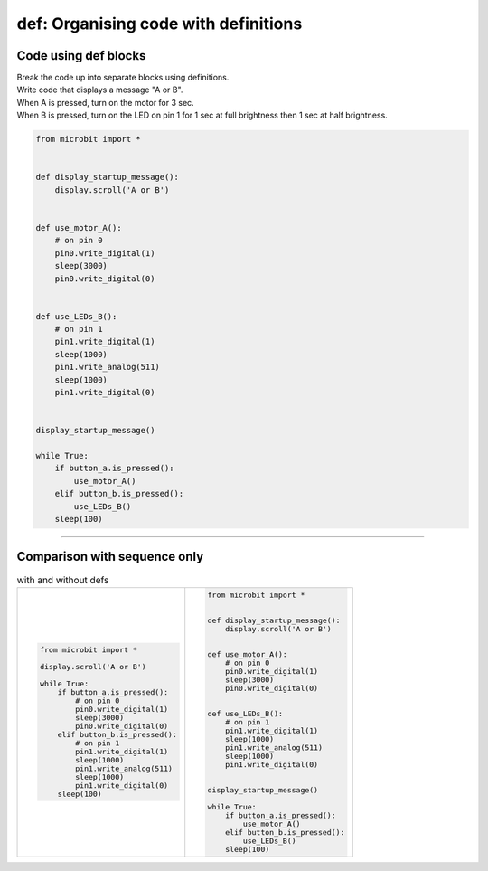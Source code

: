 ========================================
def: Organising code with definitions
========================================

Code using def blocks
--------------------------

| Break the code up into separate blocks using definitions.
| Write code that displays a message "A or B".
| When A is pressed, turn on the motor for 3 sec.
| When B is pressed, turn on the LED on pin 1 for 1 sec at full brightness then 1 sec at half brightness.

.. code-block:: python

    from microbit import *


    def display_startup_message():
        display.scroll('A or B')


    def use_motor_A():
        # on pin 0
        pin0.write_digital(1)
        sleep(3000)
        pin0.write_digital(0)


    def use_LEDs_B():
        # on pin 1
        pin1.write_digital(1)
        sleep(1000)
        pin1.write_analog(511)
        sleep(1000)
        pin1.write_digital(0)


    display_startup_message()

    while True:
        if button_a.is_pressed():
            use_motor_A()
        elif button_b.is_pressed():
            use_LEDs_B()
        sleep(100)


----

Comparison with sequence only
----------------------------------

.. list-table:: with and without defs
   :widths: 50 50
   :header-rows: 0

   * - .. code-block:: python

        from microbit import *

        display.scroll('A or B')

        while True:
            if button_a.is_pressed():
                # on pin 0
                pin0.write_digital(1)
                sleep(3000)
                pin0.write_digital(0)
            elif button_b.is_pressed():
                # on pin 1
                pin1.write_digital(1)
                sleep(1000)
                pin1.write_analog(511)
                sleep(1000)
                pin1.write_digital(0)
            sleep(100)

     - .. code-block:: python

        from microbit import *


        def display_startup_message():
            display.scroll('A or B')


        def use_motor_A():
            # on pin 0
            pin0.write_digital(1)
            sleep(3000)
            pin0.write_digital(0)


        def use_LEDs_B():
            # on pin 1
            pin1.write_digital(1)
            sleep(1000)
            pin1.write_analog(511)
            sleep(1000)
            pin1.write_digital(0)


        display_startup_message()

        while True:
            if button_a.is_pressed():
                use_motor_A()
            elif button_b.is_pressed():
                use_LEDs_B()
            sleep(100)
